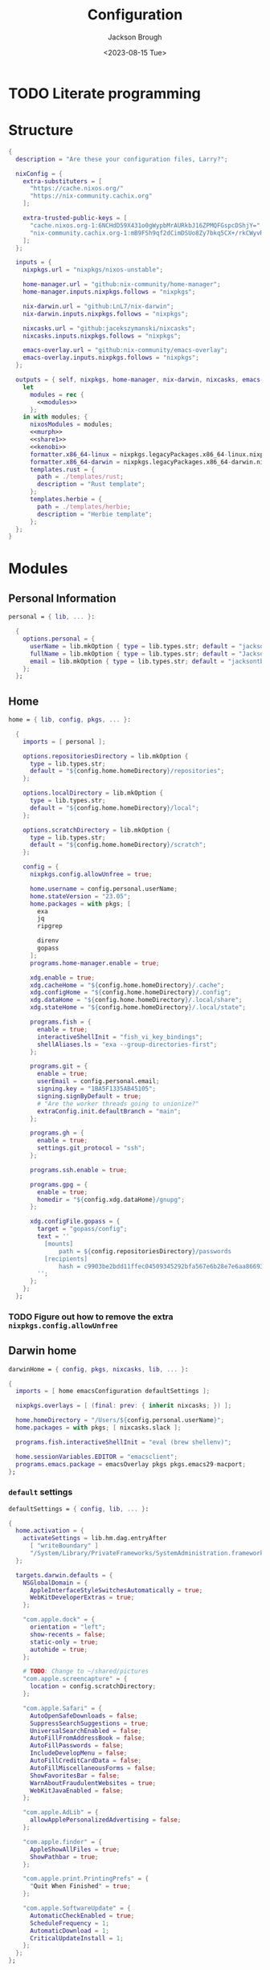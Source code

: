 #+TITLE: Configuration
#+DATE: <2023-08-15 Tue>
#+AUTHOR: Jackson Brough

* TODO Literate programming
* Structure
#+begin_src nix :tangle flake.nix :noweb yes
{
  description = "Are these your configuration files, Larry?";

  nixConfig = {
    extra-substituters = [
      "https://cache.nixos.org/"
      "https://nix-community.cachix.org"
    ];

    extra-trusted-public-keys = [
      "cache.nixos.org-1:6NCHdD59X431o0gWypbMrAURkbJ16ZPMQFGspcDShjY="
      "nix-community.cachix.org-1:mB9FSh9qf2dCimDSUo8Zy7bkq5CX+/rkCWyvRCYg3Fs="
    ];
  };

  inputs = {
    nixpkgs.url = "nixpkgs/nixos-unstable";

    home-manager.url = "github:nix-community/home-manager";
    home-manager.inputs.nixpkgs.follows = "nixpkgs";

    nix-darwin.url = "github:LnL7/nix-darwin";
    nix-darwin.inputs.nixpkgs.follows = "nixpkgs";

    nixcasks.url = "github:jacekszymanski/nixcasks";
    nixcasks.inputs.nixpkgs.follows = "nixpkgs";

    emacs-overlay.url = "github:nix-community/emacs-overlay";
    emacs-overlay.inputs.nixpkgs.follows = "nixpkgs";
  };

  outputs = { self, nixpkgs, home-manager, nix-darwin, nixcasks, emacs-overlay }:
    let
      modules = rec {
        <<modules>>
      };
    in with modules; {
      nixosModules = modules;
      <<murph>>
      <<share1>>
      <<kenobi>>
      formatter.x86_64-linux = nixpkgs.legacyPackages.x86_64-linux.nixpkgs-fmt;
      formatter.x86_64-darwin = nixpkgs.legacyPackages.x86_64-darwin.nixpkgs-fmt;
      templates.rust = {
        path = ./templates/rust;
        description = "Rust template";
      };
      templates.herbie = {
        path = ./templates/herbie;
        description = "Herbie template";
      };
  };
}
#+end_src
* Modules
:PROPERTIES:
:header-args: :noweb-ref modules
:END:

** Personal Information
#+begin_src nix
personal = { lib, ... }:

  {
    options.personal = {
      userName = lib.mkOption { type = lib.types.str; default = "jackson"; };
      fullName = lib.mkOption { type = lib.types.str; default = "Jackson Brough"; };
      email = lib.mkOption { type = lib.types.str; default = "jacksontbrough@gmail.com"; };
    };
  };
#+end_src
** Home
#+begin_src nix
home = { lib, config, pkgs, ... }:

  {
    imports = [ personal ];
  
    options.repositoriesDirectory = lib.mkOption {
      type = lib.types.str;
      default = "${config.home.homeDirectory}/repositories";
    };
  
    options.localDirectory = lib.mkOption {
      type = lib.types.str;
      default = "${config.home.homeDirectory}/local";
    };
  
    options.scratchDirectory = lib.mkOption {
      type = lib.types.str;
      default = "${config.home.homeDirectory}/scratch";
    };
  
    config = {
      nixpkgs.config.allowUnfree = true;

      home.username = config.personal.userName;
      home.stateVersion = "23.05";
      home.packages = with pkgs; [
        exa
        jq
        ripgrep
        
        direnv
        gopass
      ];
      programs.home-manager.enable = true;
  
      xdg.enable = true;
      xdg.cacheHome = "${config.home.homeDirectory}/.cache";
      xdg.configHome = "${config.home.homeDirectory}/.config";
      xdg.dataHome = "${config.home.homeDirectory}/.local/share";
      xdg.stateHome = "${config.home.homeDirectory}/.local/state";
  
      programs.fish = {
        enable = true;
        interactiveShellInit = "fish_vi_key_bindings";
        shellAliases.ls = "exa --group-directories-first";
      };
  
      programs.git = {
        enable = true;
        userEmail = config.personal.email;
        signing.key = "1BA5F1335AB45105";
        signing.signByDefault = true;
        # "Are the worker threads going to unionize?"
        extraConfig.init.defaultBranch = "main";
      };
  
      programs.gh = {
        enable = true;
        settings.git_protocol = "ssh";
      };
  
      programs.ssh.enable = true;
  
      programs.gpg = {
        enable = true;
        homedir = "${config.xdg.dataHome}/gnupg";
      };
  
      xdg.configFile.gopass = {
        target = "gopass/config";
        text = ''
          [mounts]
              path = ${config.repositoriesDirectory}/passwords
          [recipients]
              hash = c9903be2bdd11ffec04509345292bfa567e6b28e7e6aa866933254c5d1344326
        '';
      };
    };
  };
#+end_src
*** TODO Figure out how to remove the extra ~nixpkgs.config.allowUnfree~
** Darwin home
#+begin_src nix
darwinHome = { config, pkgs, nixcasks, lib, ... }:

{
  imports = [ home emacsConfiguration defaultSettings ];
   
  nixpkgs.overlays = [ (final: prev: { inherit nixcasks; }) ];

  home.homeDirectory = "/Users/${config.personal.userName}";
  home.packages = with pkgs; [ nixcasks.slack ];

  programs.fish.interactiveShellInit = "eval (brew shellenv)";

  home.sessionVariables.EDITOR = "emacsclient";
  programs.emacs.package = emacsOverlay pkgs pkgs.emacs29-macport;
};
#+END_SRC
*** ~default~ settings
#+BEGIN_SRC nix
defaultSettings = { config, lib, ... }:

{
  home.activation = {
    activateSettings = lib.hm.dag.entryAfter
      [ "writeBoundary" ] 
      "/System/Library/PrivateFrameworks/SystemAdministration.framework/Resources/activateSettings -u";
  };

  targets.darwin.defaults = {
    NSGlobalDomain = {
      AppleInterfaceStyleSwitchesAutomatically = true;
      WebKitDeveloperExtras = true;
    };

    "com.apple.dock" = {
      orientation = "left";
      show-recents = false;
      static-only = true;
      autohide = true;
    };

    # TODO: Change to ~/shared/pictures
    "com.apple.screencapture" = {
      location = config.scratchDirectory;
    };

    "com.apple.Safari" = {
      AutoOpenSafeDownloads = false;
      SuppressSearchSuggestions = true;
      UniversalSearchEnabled = false;
      AutoFillFromAddressBook = false;
      AutoFillPasswords = false;
      IncludeDevelopMenu = false;
      AutoFillCreditCardData = false;
      AutoFillMiscellaneousForms = false;
      ShowFavoritesBar = false;
      WarnAboutFraudulentWebsites = true;
      WebKitJavaEnabled = false;
    };

    "com.apple.AdLib" = {
      allowApplePersonalizedAdvertising = false;
    };

    "com.apple.finder" = {
      AppleShowAllFiles = true;
      ShowPathbar = true;
    };

    "com.apple.print.PrintingPrefs" = {
      "Quit When Finished" = true;
    };

    "com.apple.SoftwareUpdate" = {
      AutomaticCheckEnabled = true;
      ScheduleFrequency = 1;
      AutomaticDownload = 1;
      CriticalUpdateInstall = 1;
    };
  };
};
#+end_src
*** TODO Add taps to nixcasks
*** TODO Make Slack, Spotify, and Zoom regular packages
** Linux home
#+begin_src nix
linuxHome = { config, pkgs, ... }:

  {
    imports = [ home ];

    home.homeDirectory = "/home/${config.personal.userName}";
    home.packages = with pkgs; [
      killall
      lldb
    ];

    services.ssh-agent.enable = true;
    services.gpg-agent.enable = true;
  };
#+end_src

*** Headless
#+begin_src nix
linuxHomeHeadless = { pkgs, ... }:
  {
    imports = [ linuxHome ];

    services.gpg-agent.pinentryFlavor = "tty";
  };
#+end_src
*** Graphical
#+begin_src nix
linuxHomeGraphical = { config, pkgs, ... }:

{
  imports = [ linuxHome emacsConfiguration dconfSettings slackOverlay ];

  home.packages = with pkgs; [
    pinentry-gnome
    source-sans
    source-serif
  
    gnome.dconf-editor
    gnomeExtensions.pop-shell
    whitesur-gtk-theme
    whitesur-icon-theme
    
    slack
    spotify
    playerctl
  ];
  
  xdg.userDirs = {
    createDirectories = true;
    documents = config.scratchDirectory;
    download = config.scratchDirectory;
    music = "${config.shareDirectory}/music";
    pictures = "${config.shareDirectory}/pictures";
    publicShare = config.scratchDirectory;
    templates = config.scratchDirectory;
    videos = "${config.shareDirectory}/videos";
  };
  
  fonts.fontconfig.enable = true;

  services.gpg-agent.pinentryFlavor = "gnome3";

  programs.kitty = {
    enable = true;
    font = { name = "JetBrains Mono"; size = 12; };
  };
  
  programs.firefox = {
    enable = true;
    enableGnomeExtensions = false;
  };
    
  programs.emacs.package = emacsOverlay pkgs pkgs.emacs-unstable-pgtk;
  services.emacs = {
    enable = true;
    package = config.programs.emacs.package;
    defaultEditor = true;
    startWithUserSession = "graphical";
  };
};
#+END_SRC

**** Slack overlay
Patch slack to work natively on wayland by passing extra electron
command line arguments. See

- https://wiki.archlinux.org/title/wayland
- https://nixos.wiki/wiki/Slack
- TODO Seems broken, running X
- TODO Screen sharing

#+begin_src nix
slackOverlay = { pkgs, ... }:

{
  nixpkgs.overlays = [
    (final: prev: {
      slack = prev.slack.overrideAttrs (previous: {
        installPhase = previous.installPhase + ''
          rm $out/bin/slack
  
          makeWrapper $out/lib/slack/slack $out/bin/slack \
          --prefix XDG_DATA_DIRS : $GSETTINGS_SCHEMAS_PATH \
          --prefix PATH : ${pkgs.lib.makeBinPath [pkgs.xdg-utils]} \
          --add-flags "--ozone-platform-hint=auto --enable-features=WaylandWindowDecorations --enable-webrtc-pipewire-capturer"
        '';
      });
    })
  ];
};
#+end_src
**** ~dconf~ settings
See
- https://the-empire.systems/nixos-gnome-settings-and-keyboard-shortcuts
- https://hoverbear.org/blog/declarative-gnome-configuration-in-nixos/

#+BEGIN_SRC nix
dconfSettings = { config, ... }:

{
  dconf.settings = {
    "org/gnome/shell" = {
      disable-user-extensions = false;
      disabled-extensions = "disabled";
      enabled-extensions = [
        "pop-shell@system76.com"
      ];
    };
    "org/gnome/shell/extensions/pop-shell" = {
      tile-by-default = true;
    };
    "org/gnome/desktop/wm/keybindings" = {
      close = [ "<Super>q" ];
      minimize = [ "<Super>comma" ];
      toggle-maximized = [ "<Super>m" ];
      switch-to-workspace-1 = [ "<Super>1" ];
      switch-to-workspace-2 = [ "<Super>2" ];
      switch-to-workspace-3 = [ "<Super>3" ];
      switch-to-workspace-4 = [ "<Super>4" ];
      switch-to-workspace-5 = [ "<Super>5" ];
      switch-to-workspace-6 = [ "<Super>6" ];
      switch-to-workspace-7 = [ "<Super>7" ];
      switch-to-workspace-8 = [ "<Super>8" ];
      switch-to-workspace-9 = [ "<Super>9" ];
      move-to-workspace-1 = [ "<Super><Shift>1" ];
      move-to-workspace-2 = [ "<Super><Shift>2" ];
      move-to-workspace-3 = [ "<Super><Shift>3" ];
      move-to-workspace-4 = [ "<Super><Shift>4" ];
      move-to-workspace-5 = [ "<Super><Shift>5" ];
      move-to-workspace-6 = [ "<Super><Shift>6" ];
      move-to-workspace-7 = [ "<Super><Shift>7" ];
      move-to-workspace-8 = [ "<Super><Shift>8" ];
      move-to-workspace-9 = [ "<Super><Shift>9" ];
    };
    "org/gnome/shell/keybindings" = {
      toggle-message-tray = [ ];
      focus-active-notification = [ ];
      toggle-overview = [ ];
      switch-to-application-1 = [ ];
      switch-to-application-2 = [ ];
      switch-to-application-3 = [ ];
      switch-to-application-4 = [ ];
      switch-to-application-5 = [ ];
      switch-to-application-6 = [ ];
      switch-to-application-7 = [ ];
      switch-to-application-8 = [ ];
      switch-to-application-9 = [ ];
    };
    "org/gnome/mutter/keybindings" = {
      switch-monitor = [ ];
    };
    "org/gnome/settings-daemon/plugins/media-keys" = {
      rotate-video-lock-static = [ ];
      screenreader = [ ];
      custom-keybindings = [
        "/org/gnome/settings-daemon/plugins/media-keys/custom-keybindings/custom0/"
        "/org/gnome/settings-daemon/plugins/media-keys/custom-keybindings/custom1/"
        "/org/gnome/settings-daemon/plugins/media-keys/custom-keybindings/custom2/"
        "/org/gnome/settings-daemon/plugins/media-keys/custom-keybindings/custom3/"
        "/org/gnome/settings-daemon/plugins/media-keys/custom-keybindings/custom4/"
        "/org/gnome/settings-daemon/plugins/media-keys/custom-keybindings/custom5/"
        "/org/gnome/settings-daemon/plugins/media-keys/custom-keybindings/custom6/"
      ];
    };
    "org/gnome/settings-daemon/plugins/media-keys/custom-keybindings/custom0" = {
      name = "Terminal";
      command = "kitty";
      binding = "<Super>t";
    };
    "org/gnome/settings-daemon/plugins/media-keys/custom-keybindings/custom1" = {
      name = "Browser";
      command = "firefox";
      binding = "<Super>b";
    };
    "org/gnome/settings-daemon/plugins/media-keys/custom-keybindings/custom2" = {
      name = "Emacs";
      command = "emacsclient -c";
      binding = "<Super>e";
    };
    "org/gnome/settings-daemon/plugins/media-keys/custom-keybindings/custom3" = {
      name = "Spotify";
      command = "spotify";
      binding = "<Super>s";
    };
    "org/gnome/settings-daemon/plugins/media-keys/custom-keybindings/custom4" = {
      name = "Next";
      command = "playerctl next";
      binding = "<Super>n";
    };
    "org/gnome/settings-daemon/plugins/media-keys/custom-keybindings/custom5" = {
      name = "Previous";
      command = "playerctl previous";
      binding = "<Super>p";
    };
    "org/gnome/settings-daemon/plugins/media-keys/custom-keybindings/custom6" = {
      name = "Play";
      command = "playerctl play-pause";
      binding = "<Super>i";
    };
    "org/gnome/desktop/wm/preferences" = {
      theme = "WhiteSur";
      num-workspaces = 9;
    };
    "org/gnome/desktop/interface" = {
      clock-format = "12h";
      color-scheme = "prefer-dark";
      enable-hot-corners = false;
      gtk-theme = "WhiteSur";
      icon-theme = "WhiteSur";
    };
    "org/gnome/desktop/background" = {
      picture-uri = "file://${config.xdg.userDirs.pictures}/deep-field.png";
      picture-uri-dark = "file://${config.xdg.userDirs.pictures}/deep-field.png";
    };
  };
};
#+end_src
** Package manager configuration
Make Nix can flakes.

#+begin_src nix
package-manager = { pkgs, ... }:

  {
    nix.package = pkgs.nixFlakes;
    nix.settings.experimental-features = [ "nix-command" "flakes" ];

    nixpkgs.config.allowUnfree = true;
  };
#+end_src
** System
#+begin_src nix
system = { self, config, pkgs, ... }:

  {
    imports = [ package-manager personal ];

    nix.settings.trusted-users = [ "root" config.personal.userName ];

    environment.systemPackages = with pkgs; [ curl git neovim ];
    environment.shells = with pkgs; [ bashInteractive zsh fish ];

    programs.fish.enable = true;

    users.users.${config.personal.userName}.shell = pkgs.fish;
  };
#+end_src
*** TODO Turn off mutable users and use agenix for password
** Darwin system
#+begin_src nix
darwinSystem = { self, config, pkgs, ... }:

  {
    imports = [ system ];

    config = {
      nixpkgs.hostPlatform = pkgs.system;
      services.nix-daemon.enable = true;
      system.configurationRevision = self.rev or self.dirtyRev or null;
      system.stateVersion = 4;

      users.users.${config.personal.userName}.home = "/Users/${config.personal.userName}";

      homebrew.enable = true;
      homebrew.casks = [ "spotify" "zoom" ];
    };
  };
#+end_src
** Linux system
#+begin_src nix
linuxSystem = { self, config, pkgs, ... }:

  {
    imports = [ system ];

    system.stateVersion = "23.05";

    users.users.${config.personal.userName} = {
      home = "/home/${config.personal.userName}";
      extraGroups = [ "wheel" ];
      isNormalUser = true;
    };

    services.openssh = {
      enable = true;
      settings.PasswordAuthentication = true;
      settings.KbdInteractiveAuthentication = true;
    };
  };
#+end_src
*** TODO Remove ssh password authentication
* Emacs
** Nix
:PROPERTIES:
:header-args: :noweb-ref modules
:END:

*** Overlay
#+begin_src nix
emacsOverlay = (pkgs: package:
  (pkgs.emacsWithPackagesFromUsePackage {
    inherit package;
    config = ./emacs.el;
    defaultInitFile = true;
    extraEmacsPackages = epkgs: with epkgs; [ treesit-grammars.with-all-grammars ];
    alwaysEnsure = true;
  }));
#+end_src
*** Module
#+begin_src nix
emacsConfiguration = { pkgs, ... }:

  {
    nixpkgs.overlays = with emacs-overlay.overlays; [ emacs package ];

    programs.emacs.enable = true;
  };
#+end_src
** Configuration
#+begin_src elisp :tangle emacs.el
;; TODO:
;; kakoune/helix
;;   navigation mode, maybe syntactically with treesitter
;; treesitter
;; <space> leader
;; dired
;; Alacritty has no scrollbar, and fish doesn't have backwards word kill with C-backspace, need a terminal in emacs
;;   Ideally, have a little popup window like vscode
;; https://coredumped.dev/2020/01/04/native-shell-completion-in-emacs/
;; buffer and window management in general
;; Highlight line with a different color if you're at the center of the buffer, I press zz all the time unnecesarilly
;; debuggers
;; https://github.com/emacs-grammarly

;; TODO: https://hackernoon.com/learning-vim-what-i-wish-i-knew-b5dca186bef7
;; TOOD: https://github.com/seagle0128/.emacs.d
;;
;; TODO: Org-mode
;; https://howardism.org/Technical/Emacs/orgmode-wordprocessor.html
;; https://howardism.org/Technical/Emacs/orgmode-wordprocessor.html

(setq package-enable-at-startup nil)
(setq use-package-ensure-function 'ignore)
(setq package-archives nil)

(setq use-package-always-ensure t)
(eval-when-compile (require 'use-package))
(require 'bind-key)

(when (fboundp 'menu-bar-mode) (menu-bar-mode 0))
(when (fboundp 'tool-bar-mode) (tool-bar-mode 0))
(when (fboundp 'scroll-bar-mode) (scroll-bar-mode 0))
(when (eq system-type 'gnu/linux)
  (add-to-list 'default-frame-alist '(undecorated . t))
  (add-to-list 'default-frame-alist '(fullscreen . maximized)))
(add-to-list 'default-frame-alist `(font . ,(if (eq system-type 'gnu/linux) "JetBrainsMono 12" "JetBrains Mono 12")))
(setq visible-bell t)
(setq display-line-numbers-type 'visual)
(global-display-line-numbers-mode)

;; TODO: Actually understand these from long ago and hopefully get rid of most of it
;; TODO: Make path implicit
(setq local-directory (expand-file-name "~/.local/data/emacs/"))
(setq backup-directory (concat local-directory "backups/"))
(setq auto-save-directory (concat local-directory "auto-saves/"))
(setq backup-directory-alist '(("*" . ,backup-directory)))
(setq backup-inhibited t)
(setq auto-save-file-name-transforms `((".*" ,auto-save-directory t)))
(setq auto-save-list-file-prefix auto-save-directory)
(setq auto-save-default nil)
(setq create-lockfiles nil)
(setq vc-make-backup-files t)
;; TODO: Ideally just don't have one
(setq custom-file (concat user-emacs-directory "custom.el"))

(setq-default indent-tabs-mode nil)

;; (comment (use-package ryo-modal
;;   ;; :disabled
;;   :bind
;;   ("<escape>" . modal/normal-mode)
;;   :hook
;;   (after-init . modal/setup)
;;   (prog-mode . modal/normal-mode)
;;   :config  
;;   (defun modal/insert-mode ()
;;     "Return to insert mode."
;;     (interactive)
;;     (ryo-modal-mode 0))
;;   
;;   (defun modal/normal-mode ()
;;     "Enter normal mode."
;;     (interactive)
;;     (ryo-modal-mode 1))
;;   
;;   (defun modal/set-mark-at-point ()
;;     "Set the mark at the location of the point."
;;     (interactive)
;;     (set-mark (point)))
;;   
;;   (defun modal/set-mark-at-point-if-inactive ()
;;     "Set the mark at the location of the point if it isn't active."
;;     (interactive)
;;     (unless (use-region-p)
;;       (modal/set-mark-at-point)))
;;    
;;   ;; TODO: What's with rectangle-mark-mode
;;   (defun modal/deactivate-mark ()
;;     "Deactivate the mark.
;; 
;; Deactivate the mark unless mark-region-mode is active."
;;     (interactive)
;;     (unless rectangle-mark-mode (deactivate-mark)))
;; 
;;   ;;; Movement
;; 
;;   ;; TODO: bikeshed name, this is wrong
;;   (defun modal/select-word-end ()
;;     "Select preceding whitespaces and the word on the right of selection end."
;;     (interactive)
;;     (forward-word)
;;     (backward-char))
;; 
;;   (defun modal/backward-same-syntax (count)
;;     "Move backward COUNT times by same syntax blocks."
;;     (interactive "p")
;;     (forward-same-syntax (- count)))
;;  
;;   (defun modal/select-whole-line (count)
;;     "Expand selections to contain full lines."
;;     (interactive "p")
;;     (beginning-of-line)
;;     (modal/set-mark-at-point)
;;     (forward-line count))
;; 
;;   (defun modal/select-to (count character)
;;     "Select to (including) the COUNTth occurance of CHARACTER."
;;     (interactive "p\ncSelect to character: ")
;;     (let ((direction (if (>= count 0) 1 -1)))
;;       (forward-char direction)
;;       (unwind-protect
;;        (search-forward (char-to-string character) nil nil count))
;;       (point)))
;; 
;;   (defun modal/select-until (count character)
;;     "Select until (excluding) the COUNTth occurance of CHARACTER."
;;     (interactive "p\ncSelect until character: ")
;;     (let ((direction (if (>= count 0) 1 -1)))
;;       (forward-char direction)
;;       (unwind-protect
;;        (search-forward (char-to-string character) nil nil count)
;;        (backward-char direction))
;;       (point)))
;; 
;;   (defun modal/goto (count)
;;     "Go to the beginning of the buffer or the COUNTth line."
;;     (interactive "p")
;;     (goto-char (point-min))
;;     (when count (forward-line (1- count))))
;;        
;;   ;;; Changes
;;   
;;   (defun modal/kill (count)
;;     "Kill selected text or delete `count` characters."
;;     (interactive "p")
;;     (if (use-region-p)
;;         (kill-region (region-beginning) (region-end))
;;       (delete-char count t)))
;; 
;;   (defun modal/yank (count)
;;     "Yank COUNT times after the point."
;;     (interactive "p")
;;     (dotimes (_ count) (save-excursion (yank))))
;; 
;;   (defun modal/open-above (count)
;;     "Open COUNT lines above the cursor and go into insert mode."
;;     (interactive "p")
;;     (beginning-of-line)
;;     (dotimes (_ count)
;;       (newline)
;;       (forward-line -1)))
;; 
;;   (defun modal/open-below (count)
;;     "Open COUNT lines below the cursor and go into insert mode."
;;     (interactive "p")
;;     (end-of-line)
;;     (dotimes (_ count)
;;       (electric-newline-and-maybe-indent)))
;; 
;;   (defun modal/join ()
;;     "Join the next line to the current one."
;;     (interactive)
;;     (join-line 1))
;; 
;;   ;; Configuration
;; 
;;   (defun modal/setup ()
;;     "Set up keybindings for normal mode."
;;     (interactive)
;;     (global-subword-mode 1)
;;     (ryo-modal-major-mode-keys
;;      'prog-mode
;;      ("b" modal/backward-same-syntax :first '(modal/set-mark-at-point) :mc-all t)
;;      ("B" modal/backward-same-syntax :first '(modal/set-mark-at-point-if-inactive) :mc-all t)
;;      ("w" forward-same-syntax :first '(modal/set-mark-at-point) :mc-all t)
;;      ("W" forward-same-syntax :first '(modal/set-mark-at-point-if-inactive) :mc-all t))
;;     (ryo-modal-keys
;;      (:mc-all t)
;;      ("a" forward-char :exit t)
;;      ("A" move-end-of-line :exit t)
;;      ("b" backward-word :first '(modal/set-mark-at-point))
;;      ("B" backward-word :first '(modal/set-mark-at-point-if-inactive))
;;      ("c" modal/kill :exit t)
;;      ("C" ignore)
;;      ("d" modal/kill)
;;      ("D" ignore)
;;      ("e" ignore)
;;      ("E" ignore)
;;      ("f" modal/select-to :first '(modal/set-mark-at-point))
;;      ("F" modal/select-to :first '(modal/set-mark-at-point-if-inactive))
;;      ("g" (("g" modal/goto)
;;            ("h" beginning-of-line)
;;            ("i" back-to-indentation)
;;            ("j" end-of-buffer)
;;            ("k" beginning-of-buffer)
;;            ("l" end-of-line)) :first '(modal/deactivate-mark))
;;      ("G" (("g" modal/goto)
;;            ("i" back-to-indentation)
;;            ("h" beginning-of-line)
;;            ("j" end-of-buffer)
;;            ("k" beginning-of-buffer)
;;            ("l" end-of-line)) :first '(modal/set-mark-at-point-if-inactive))
;;      ("h" backward-char :first '(deactivate-mark))
;;      ("H" backward-char :first '(modal/set-mark-at-point-if-inactive))
;;      ("i" modal/insert-mode)
;;      ("I" back-to-indentation :exit t)
;;      ("j" next-line :first '(deactivate-mark))
;;      ("J" next-line :first '(modal/set-mark-at-point-if-inactive))
;;      ("M-j" modal/join)
;;      ("k" previous-line :first '(deactivate-mark))
;;      ("K" previous-line :first '(modal/set-mark-at-point-if-inactive))
;;      ("l" forward-char :first '(deactivate-mark))
;;      ("L" forward-char :first '(modal/set-mark-at-point-if-inactive))
;;      ("m" ignore)
;;      ("M" ignore)
;;      ("n" ignore)
;;      ("N" ignore)
;;      ;; TODO: These don't open the new line at the right indentation
;;      ("o" modal/open-below :exit t)
;;      ("O" modal/open-above :exit t)
;;      ("p" modal/yank)
;;      ("P" ignore)
;;      ("q" ignore)
;;      ("Q" ignore)
;;      ("r" ignore)
;;      ("R" ignore)
;;      ("s" ignore)
;;      ("S" ignore)
;;      ("t" modal/select-until :first '(modal/set-mark-at-point))
;;      ("T" modal/select-until :first '(modal/set-mark-at-point-if-inactive))
;;      ("u" undo)
;;      ("U" undo-redo)
;;      ("v" (("v" recenter)))
;;      ("V" ignore)
;;      ("w" forward-word :first '(modal/set-mark-at-point))
;;      ("W" forward-word :first '(modal/set-mark-at-point-if-inactive))
;;      ("x" modal/select-whole-line)
;;      ("X" ignore)
;;      ("y" kill-ring-save)
;;      ("Y" ignore)
;;      ("z" ignore)
;;      ("Z" ignore)
;;    
;;      ("0" "M-0")
;;      ("1" "M-1")
;;      ("2" "M-2")
;;      ("3" "M-3")
;;      ("4" "M-4")
;;      ("5" "M-5")
;;      ("6" "M-6")
;;      ("7" "M-7")
;;      ("8" "M-8")
;;      ("9" "M-9")
;;    
;;      ("~" ignore)
;;      ("`" ignore)
;;      ("!" ignore)
;;      ("@" ignore)
;;      ("#" ignore)
;;      ("$" ignore)
;;      ("%" ignore)
;;      ("^" ignore)
;;      ("&" ignore)
;;      ("*" ignore)
;;      ("(" ignore)
;;      (")" ignore)
;;      ("-" ignore)
;;      ("_" ignore)
;;      ("=" ignore)
;;      ("+" ignore)
;;      ("<backspace>" ignore)
;;      ("<del>" ignore)
;;      ("[" ignore)
;;      ("{" ignore)
;;      ("]" ignore)
;;      ("}" ignore)
;;      ("|" ignore)
;;      ("\\" ignore)
;;      (";" deactivate-mark)
;;      (":" ignore)
;;      ("'" ignore)
;;      ("\"" ignore)
;;      ("," ignore)
;;      ("<" ignore)
;;      ("." ignore)
;;      (">" ignore)
;;      ("/" ignore)
;;      ("?" ignore)
;; 
;;      ("C-u" scroll-down-command :first '(deactivate-mark))
;;      ("C-d" scroll-up-command :first '(deactivate-mark))))
;;   
;;   (setq ryo-modal-mode-cursor-type 'box)
;;  (setq ryo-modal-cursor-color "pink")))

(use-package evil
 :custom
 (evil-want-keybinding nil)
 (evil-undo-system 'undo-redo)
 :config
 (evil-mode 1))

(use-package evil-collection
 :after evil
 :init
 (evil-collection-init))

(use-package standard-themes)

(use-package modus-themes)

(use-package ef-themes 
  :init
  (load-theme 'ef-day t))

(use-package vertico
  :init
  (vertico-mode))

(use-package marginalia
  :init
  (marginalia-mode))

(use-package consult
  :bind (("C-x b" . consult-buffer)
         ("C-x p b" . consult-project-buffer)
         ("M-g i" . consult-imenu)
         ("M-g I" . consult-imenu-multi)
         ("M-s d" . consult-find)
         ("M-s g" . consult-ripgrep)))

(use-package orderless
  :custom
  (completion-styles '(orderless basic))
  (completion-category-overrides '((file (styles basic partial-completion)))))

(use-package which-key
  :config (which-key-mode 1))

(use-package company
  :custom
  (company-idle-delay 0.1)
  :bind
  (:map company-active-map
	("C-n" . company-select-next)
	("C-p" . company-select-previous))
  :init
  (global-company-mode))

;; TODO
;; (setq org-startup-indented t)
(setq org-src-preserve-indentation nil
      org-edit-src-content-indentation 0)
(add-hook 'org-mode-hook 'turn-on-auto-fill)

(use-package org-modern
  :hook (org-mode . org-modern-mode))

(use-package org-roam
  :custom
  (org-roam-v2-ack t)
  ;; TODO: Inject sharedDirectory
  (org-roam-directory "~/shared/notes")
  :bind (("C-c n l" . org-roam-buffer-toggle)
         ("C-c n f" . org-roam-node-find)
         ("C-c n i" . org-roam-node-insert))
  :config
  (org-roam-setup))

(use-package nix-mode
  :mode "\\.nix\\'")

(use-package envrc
  :config
  (envrc-global-mode))

(use-package dap-mode
  :commands dap-debug
  :config
  (require 'dap-gdb-lldb)
  (dap-gdb-lldb-setup))

;; TODO: https://github.com/jeapostrophe/racket-langserver
(use-package racket-mode)

(use-package rust-mode
  :hook
  ((rust-mode . eglot-ensure)
   (rust-mode . flymake-mode))
  :config
  (setq-default eglot-workspace-configuration
                '(:rust-analyzer (:check (:command "clippy")))))

(use-package proof-general)

;; TODO
(add-hook 'tsx-ts-mode-hook #'eglot-ensure)

(use-package yasnippet
  :config
  (yas-reload-all)
  (add-hook 'prog-mode-hook 'yas-minor-mode)
  (add-hook 'text-mode-hook 'yas-minor-mode))

(use-package magit)
#+end_src

*** TODO Actually seperate this out
* Systems
** ~kenobi~
#+NAME: kenobi
#+begin_src nix
darwinConfigurations.kenobi = nix-darwin.lib.darwinSystem {
  modules = [ darwinSystem ];
};
homeConfigurations."jackson@kenobi" = home-manager.lib.homeManagerConfiguration {
  pkgs = nixpkgs.legacyPackages.x86_64-linux;
  modules = [ darwinHome ];
};
#+end_src
** ~murph~
#+NAME: murph
#+begin_src nix
nixosConfigurations.murph = nixpkgs.lib.nixosSystem {
  system = "aarch64-linux";
  modules = [
    ({ config, lib, modulesPath, pkgs, ... }:

     {
       imports = [
         (modulesPath + "/installer/scan/not-detected.nix")
         linuxSystem
       ];

       boot = {
         kernelModules = [ "kvm-intel" ];
         kernelParams = [ "mem_sleep_default=deep" ];
         loader.systemd-boot.enable = true;
         loader.efi.canTouchEfiVariables = true;
         initrd.availableKernelModules = [ "xhci_pci" "thunderbolt" "nvme" "usb_storage" "sd_mod" "rtsx_pci_sdmmc" ];
         initrd.secrets = { "/crypto_keyfile.bin" = null; };
       };

       fileSystems."/" =
         {
           device = "/dev/disk/by-uuid/5ab3b7b9-8ec3-4d65-848a-6c338e278219";
           fsType = "ext4";
         };
       boot.initrd.luks.devices."luks-d2fca484-d24f-4d68-b08f-882533b0b987".device = "/dev/disk/by-uuid/d2fca484-d24f-4d68-b08f-882533b0b987";
       fileSystems."/boot" =
         {
           device = "/dev/disk/by-uuid/990E-C2F5";
           fsType = "vfat";
         };

       networking.hostName = "murph";
       networking.networkmanager.enable = true;
       networking.useDHCP = lib.mkDefault true;

       powerManagement.enable = true;
       powerManagement.cpuFreqGovernor = lib.mkDefault "powersave";

       hardware.cpu.intel.updateMicrocode = lib.mkDefault config.hardware.enableRedistributableFirmware;

       security.polkit.enable = true;

       security.rtkit.enable = true;
       services.pipewire = {
         enable = true;
         alsa.enable = true;
         alsa.support32Bit = true;
         pulse.enable = true;
       };
       hardware.pulseaudio.enable = false;
       hardware.bluetooth.enable = true;
       services.blueman.enable = true;

       services.xserver = {
         enable = true;
         displayManager.gdm.enable = true;
         displayManager.gdm.wayland = true;
         desktopManager.gnome.enable = true;
         videoDrivers = [ "nvidia" ];
       };
       environment.gnome.excludePackages = (with pkgs; [
         gnome-photos
         gnome-tour
       ]) ++ (with pkgs.gnome; [
         cheese
         atomix
         epiphany
         evince
         geary
         gedit # @Conman
         gnome-characters
         gnome-music
         hitori
         iagno
         tali
         totem
         gnome-calculator
         gnome-calendar
         gnome-clocks
         gnome-contacts
         gnome-maps
         gnome-weather
         # gnome-disk-image-mounter
         # gnome-disks
         # gnome-extensions
         # gnome-extensions-app
         # gnome-logs
         # gnome-system-monitor
         simple-scan
       ]) ++ (with pkgs.gnome.apps; [
         # TODO: Figure how to remove these
         # gnome-connections
         # gnome-help
         # gnome-text-editor
         # gnome-thumbnail-font
       ]);
       hardware.opengl = {
         enable = true;
         driSupport = true;
         driSupport32Bit = true;
       };
       hardware.nvidia = {
         modesetting.enable = true;
         powerManagement.enable = true;
       };

       time.timeZone = "America/Denver";

       i18n.defaultLocale = "en_US.UTF-8";
       i18n.extraLocaleSettings = {
         LC_ADDRESS = "en_US.UTF-8";
         LC_IDENTIFICATION = "en_US.UTF-8";
         LC_MEASUREMENT = "en_US.UTF-8";
         LC_MONETARY = "en_US.UTF-8";
         LC_NAME = "en_US.UTF-8";
         LC_NUMERIC = "en_US.UTF-8";
         LC_PAPER = "en_US.UTF-8";
         LC_TELEPHONE = "en_US.UTF-8";
         LC_TIME = "en_US.UTF-8";
       };

       nixpkgs.hostPlatform = lib.mkDefault "x86_64-linux";

       users.users.${config.personal.userName}.extraGroups = [ "networkmanager" ];
     })
  ];
};
homeConfigurations."jackson@murph" = home-manager.lib.homeManagerConfiguration {
  pkgs = nixpkgs.legacyPackages.x86_64-linux;
  modules = [ linuxHomeGraphical ];
};
#+end_src
** ~share1~
#+NAME: share
#+begin_src nix
nixosConfigurations.share1 = nixpkgs.lib.nixosSystem {
  system = "aarch64-linux";
  modules = [
    ({ config, pkgs, ... }:

     {
       imports = [ linuxSystem ];

       boot = {
         kernelPackages = pkgs.linuxKernel.packages.linux_rpi4;
         initrd.availableKernelModules = [ "xhci_pci" "usbhid" "usb_storage" ];
         loader = {
           grub.enable = false;
           generic-extlinux-compatible.enable = true;
         };
       };

       fileSystems = {
         "/" = {
           device = "/dev/disk/by-label/NIXOS_SD";
           fsType = "ext4";
           options = [ "noatime" ];
         };
       };

       hardware.enableRedistributableFirmware = true;

       networking.hostName = "share1";
       networking.networkmanager.enable = true;

       users.users.${config.personal.userName}.extraGroups = [ "networkmanager" ];
     })
  ];
};
homeConfigurations."jackson@share1" = home-manager.lib.homeManagerConfiguration {
  pkgs = nixpkgs.legacyPackages.aarch64-linux;
  modules = [ linuxHomeHeadless ];
};
#+end_src
* Commands
** TODO ~home-manager switch~ without Home Manager 
* COMMENT Local variables
# Local Variables:
# eval: (add-hook 'after-save-hook (lambda () (org-babel-tangle)) nil t)
# End:
** TODO Figure out how to make tangled files read-only by default
